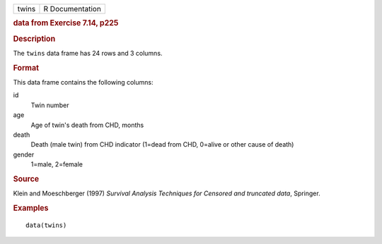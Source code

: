 .. container::

   .. container::

      ===== ===============
      twins R Documentation
      ===== ===============

      .. rubric:: data from Exercise 7.14, p225
         :name: data-from-exercise-7.14-p225

      .. rubric:: Description
         :name: description

      The ``twins`` data frame has 24 rows and 3 columns.

      .. rubric:: Format
         :name: format

      This data frame contains the following columns:

      id
         Twin number

      age
         Age of twin's death from CHD, months

      death
         Death (male twin) from CHD indicator (1=dead from CHD, 0=alive
         or other cause of death)

      gender
         1=male, 2=female

      .. rubric:: Source
         :name: source

      Klein and Moeschberger (1997) *Survival Analysis Techniques for
      Censored and truncated data*, Springer.

      .. rubric:: Examples
         :name: examples

      ::

         data(twins)
